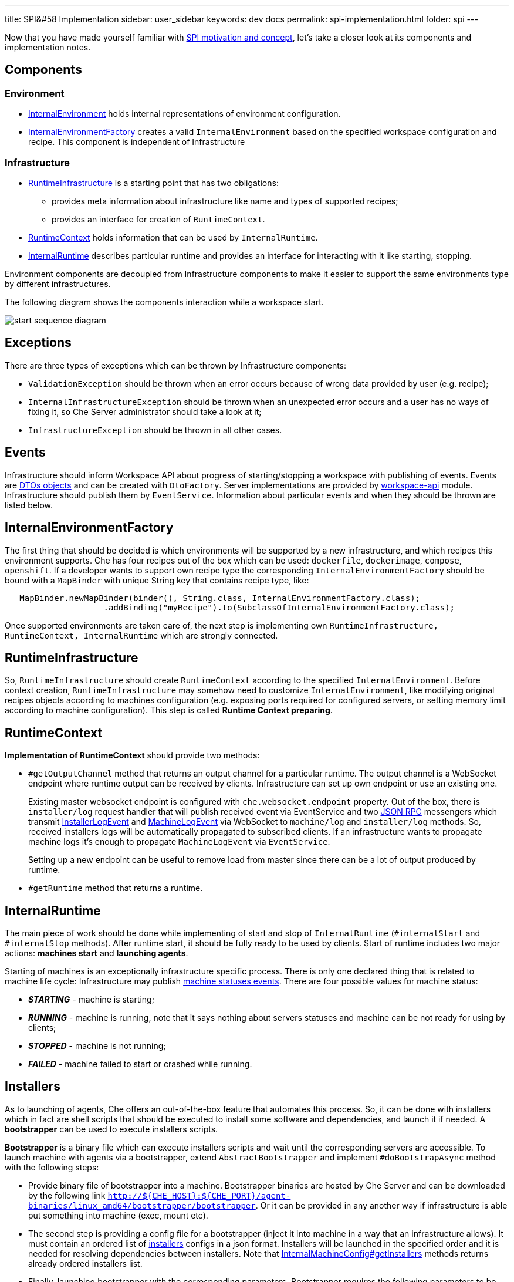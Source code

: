 ---
title: SPI&#58 Implementation
sidebar: user_sidebar
keywords: dev docs
permalink: spi-implementation.html
folder: spi
---

Now that you have made yourself familiar with link:spi_overview[SPI motivation and concept], let’s take a closer look at its components and implementation notes.

[id="components"]
== Components

[id="environment"]
=== Environment

* https://github.com/eclipse/che/blob/master/wsmaster/che-core-api-workspace/src/main/java/org/eclipse/che/api/workspace/server/spi/environment/InternalEnvironment.java#L32[InternalEnvironment] holds internal representations of environment configuration.
* https://github.com/eclipse/che/blob/master/wsmaster/che-core-api-workspace/src/main/java/org/eclipse/che/api/workspace/server/spi/environment/InternalEnvironmentFactory.java#L45[InternalEnvironmentFactory] creates a valid `InternalEnvironment` based on the specified workspace configuration and recipe. This component is independent of Infrastructure

[id="infrastructure"]
=== Infrastructure

* https://github.com/eclipse/che/blob/master/wsmaster/che-core-api-workspace/src/main/java/org/eclipse/che/api/workspace/server/spi/RuntimeInfrastructure.java[RuntimeInfrastructure] is a starting point that has two obligations:
** provides meta information about infrastructure like name and types of supported recipes;
** provides an interface for creation of `RuntimeContext`.
* https://github.com/eclipse/che/blob/master/wsmaster/che-core-api-workspace/src/main/java/org/eclipse/che/api/workspace/server/spi/RuntimeContext.java[RuntimeContext] holds information that can be used by `InternalRuntime`.
* https://github.com/eclipse/che/blob/master/wsmaster/che-core-api-workspace/src/main/java/org/eclipse/che/api/workspace/server/spi/InternalRuntime.java[InternalRuntime] describes particular runtime and provides an interface for interacting with it like starting, stopping.

Environment components are decoupled from Infrastructure components to make it easier to support the same environments type by different infrastructures.

The following diagram shows the components interaction while a workspace start.

image::spi/start-sequence-diagram.png[]

[id="exceptions"]
== Exceptions

There are three types of exceptions which can be thrown by Infrastructure components:

* `ValidationException` should be thrown when an error occurs because of wrong data provided by user (e.g. recipe);
* `InternalInfrastructureException` should be thrown when an unexpected error occurs and a user has no ways of fixing it, so Che Server administrator should take a look at it;
* `InfrastructureException` should be thrown in all other cases.

[id="events"]
== Events

Infrastructure should inform Workspace API about progress of starting/stopping a workspace with publishing of events. Events are link:dto[DTOs objects] and can be created with `DtoFactory`. Server implementations are provided by https://github.com/eclipse/che/tree/master/wsmaster/che-core-api-workspace[workspace-api] module. Infrastructure should publish them by `EventService`. Information about particular events and when they should be thrown are listed below.

[id="internalenvironmentfactory"]
== InternalEnvironmentFactory

The first thing that should be decided is which environments will be supported by a new infrastructure, and which recipes this environment supports. Che has four recipes out of the box which can be used: `dockerfile`, `dockerimage`, `compose`, `openshift`. If a developer wants to support own recipe type the corresponding `InternalEnvironmentFactory` should be bound with a `MapBinder` with unique String key that contains recipe type, like:

[source,java]
----
   MapBinder.newMapBinder(binder(), String.class, InternalEnvironmentFactory.class);
                    .addBinding("myRecipe").to(SubclassOfInternalEnvironmentFactory.class);
----

Once supported environments are taken care of, the next step is implementing own `RuntimeInfrastructure, RuntimeContext, InternalRuntime` which are strongly connected.

[id="runtimeinfrastructure"]
== RuntimeInfrastructure

So, `RuntimeInfrastructure` should create `RuntimeContext` according to the specified `InternalEnvironment`. Before context creation, `RuntimeInfrastructure` may somehow need to customize `InternalEnvironment`, like modifying original recipes objects according to machines configuration (e.g. exposing ports required for configured servers, or setting memory limit according to machine configuration). This step is called *Runtime Context preparing*.

[id="runtimecontext"]
== RuntimeContext

*Implementation of RuntimeContext* should provide two methods:

* `#getOutputChannel` method that returns an output channel for a particular runtime. The output channel is a WebSocket endpoint where runtime output can be received by clients. Infrastructure can set up own endpoint or use an existing one.
+
Existing master websocket endpoint is configured with `che.websocket.endpoint` property. Out of the box, there is `installer/log` request handler that will publish received event via EventService and two link:json-rpc[JSON RPC] messengers which transmit https://github.com/eclipse/che/blob/master/wsmaster/che-core-api-workspace-shared/src/main/java/org/eclipse/che/api/workspace/shared/dto/event/InstallerLogEvent.java[InstallerLogEvent] and https://github.com/eclipse/che/blob/master/wsmaster/che-core-api-workspace-shared/src/main/java/org/eclipse/che/api/workspace/shared/dto/event/MachineLogEvent.java[MachineLogEvent] via WebSocket to `machine/log` and `installer/log` methods. So, received installers logs will be automatically propagated to subscribed clients. If an infrastructure wants to propagate machine logs it’s enough to propagate `MachineLogEvent` via `EventService`.
+
Setting up a new endpoint can be useful to remove load from master since there can be a lot of output produced by runtime.
* `#getRuntime` method that returns a runtime.

[id="internalruntime"]
== InternalRuntime

The main piece of work should be done while implementing of start and stop of `InternalRuntime` (`#internalStart` and `#internalStop` methods). After runtime start, it should be fully ready to be used by clients. Start of runtime includes two major actions: *machines start* and *launching agents*.

Starting of machines is an exceptionally infrastructure specific process. There is only one declared thing that is related to machine life cycle: Infrastructure may publish https://github.com/eclipse/che/blob/master/wsmaster/che-core-api-workspace-shared/src/main/java/org/eclipse/che/api/workspace/shared/dto/event/MachineStatusEvent.java#L25[machine statuses events]. There are four possible values for machine status:

* *_STARTING_* - machine is starting;
* *_RUNNING_* - machine is running, note that it says nothing about servers statuses and machine can be not ready for using by clients;
* *_STOPPED_* - machine is not running;
* *_FAILED_* - machine failed to start or crashed while running.

[id="installers"]
== Installers

As to launching of agents, Che offers an out-of-the-box feature that automates this process. So, it can be done with installers which in fact are shell scripts that should be executed to install some software and dependencies, and launch it if needed. A *bootstrapper* can be used to execute installers scripts.

*Bootstrapper* is a binary file which can execute installers scripts and wait until the corresponding servers are accessible. To launch machine with agents via a bootstrapper, extend `AbstractBootstrapper` and implement `#doBootstrapAsync` method with the following steps:

* Provide binary file of bootstrapper into a machine. Bootstrapper binaries are hosted by Che Server and can be downloaded by the following link `http://${CHE_HOST}:${CHE_PORT}/agent-binaries/linux_amd64/bootstrapper/bootstrapper`. Or it can be provided in any another way if infrastructure is able put something into machine (exec, mount etc).
* The second step is providing a config file for a bootstrapper (inject it into machine in a way that an infrastructure allows). It must contain an ordered list of https://github.com/eclipse/che/blob/master/wsmaster/che-core-api-installer-shared/src/main/java/org/eclipse/che/api/installer/shared/model/Installer.java[installers] configs in a json format. Installers will be launched in the specified order and it is needed for resolving dependencies between installers. Note that https://github.com/eclipse/che/blob/master/wsmaster/che-core-api-workspace/src/main/java/org/eclipse/che/api/workspace/server/spi/environment/InternalMachineConfig.java#L76[InternalMachineConfig#getInstallers] methods returns already ordered installers list.
* Finally, launching bootstrapper with the corresponding parameters. Bootstrapper requires the following parameters to be specified as start arguments:
** *_machine-name_* - machine name where this particular bootstrapper is running.
** *_runtime-id_* - runtime identifier in format 'workspace:environment:owner'.
** *_push-endpoint_* - a WebSocket endpoint where to push statuses.
** *_push-logs-endpoint_* - a WebSocket endpoint where to push logs.
+
The following parameters are optional and there is default behavior when they are missing:
** *_-installer-timeout_* - time(in seconds) given for one installer to complete its installation. If installation is not finished in time it will be interrupted. Default value 120 seconds (3 minutes);
** *_server-check-period_* - time(in seconds) between servers availability checks. Once servers for an installer are available, checks are stopped. The default value is 3 seconds;
** *_file_* - configuration file path. Default value - `config.json`;
** *_logs-endpoint-reconnect-period_* - time(in seconds) between attempts to reconnect to push-logs-endpoint. Bootstrapper tries to reconnect to push-logs-endpoint when previously established connection lost. Default value - 10 seconds.

Skeletal implementation of `AbstractBootstrapper` should look like the following sample:

[source,java]
----
package org.eclipse.che.workspace.infrastructure.dummy.bootstrapper;

import ...;

public class MyBootstrapper extends AbstractBootstrapper {
  private static final Gson GSON = new GsonBuilder().disableHtmlEscaping().create();

  private final String machineName;
  private final RuntimeIdentity runtimeIdentity;
  private final List<Installer> installers;
  private final int serverCheckPeriodSeconds;
  private final int installerTimeoutSeconds;
  private final String installerWebsocketEndpoint;
  private final String outputWebsocketEndpoint;

  public MyBootstrapper(
      @Assisted String machineName,
      @Assisted RuntimeIdentity runtimeIdentity,
      @Assisted List<Installer> installers,
      EventService eventService,
      @Named("che.websocket.endpoint") String cheWebsocketEndpoint,
      @Named("che.infra.dummy.output_endpoint") String myOutputEndpoint,
      @Named("che.infra.dummy.bootstrapper.timeout_min") int bootstrappingTimeoutMinutes,
      @Named("che.infra.dummy.bootstrapper.installer_timeout_sec") int installerTimeoutSeconds,
      @Named("che.infra.dummy.bootstrapper.server_check_period_sec") int serverCheckPeriodSeconds) {
    super(machineName, runtimeIdentity, bootstrappingTimeoutMinutes, myOutputEndpoint,
        cheWebsocketEndpoint, eventService);
    this.machineName = machineName;
    this.runtimeIdentity = runtimeIdentity;
    this.installers = installers;
    this.serverCheckPeriodSeconds = serverCheckPeriodSeconds;
    this.installerTimeoutSeconds = installerTimeoutSeconds;
    this.installerWebsocketEndpoint = cheWebsocketEndpoint;
    this.outputWebsocketEndpoint = myOutputEndpoint;
  }

  @Override
  protected void doBootstrapAsync(String installerWebsocketEndpoint, String outputWebsocketEndpoint)
      throws InfrastructureException {
    // inject bootstrapper binaries

    // make it executable

    String configJson = GSON.toJson(installers);
    // inject config.json file

    // launch bootstrapper with the corresponding
    // configuration parameters
    //
    // ./bootstrapper -machine-name $machineName
    //                -runtime-id + String.format("%s:%s:%s",
    //                                            runtimeIdentity.getWorkspaceId(),
    //                                            runtimeIdentity.getEnvName(),
    //                                            runtimeIdentity.getOwner()
    //                -push-endpoint $installerWebsocketEndpoint
    //                -push-logs-endpoint $outputWebsocketEndpoint
    //                -server-check-period $serverCheckPeriodSeconds
    //                -installer-timeout $installerTimeoutSeconds
    //                -file $pathToConfigFileHere
  }
}
----

When it is implemented `InternalRuntime` can easily use it in the following way:

[source,java]
----
public class MyInternalRuntime extends InternalRuntime<MyRuntimeContext> {

    private void doBootstrap(String machineName, InternalMachineConfig machineConfig)
        throws InfrastructureException, InterruptedException {
      MyBootstrapper myBootstrapper =
          myBootstrapperFactory.create(
              machineName, getContext().getIdentity(), machineConfig.getInstallers());

      myBootstrapper.bootstrap();
    }
}
----

[id="servers"]
== Servers

See: link:#servers[Servers]

Machine configuration contains servers configuration that will be launched inside it. Servers can be embedded into a machine or launched by installers. If an application has more than one endpoint (like http and websocket, or the same protocol by different paths) it can declare different servers. There are two kinds of servers:

* Internal servers which are available only for other machines of a workspace;
* Public server which are available for all clients.

Public servers should be protected with authentication since they are publicly accessible. Internal servers don’t require any authentication since they must be accessible only for other machines. So, servers configs have the following format:

[source,java]
----
/** Configuration of server that can be started inside of machine. */
public interface ServerConfig {
  /**
   * Port used by server. It may contain protocol(tcp or udp) after '/' symbol. If protocol is
   * missing tcp will be used by default.
   * Example: '8080/tcp', '8080/udp', '8080'.
   */
  String getPort();

  /**
   * Protocol for configuring preview url of this server.
   * Example: 'http', 'https', 'tcp', 'udp', 'ws', 'wss'.
   */
  String getProtocol();

  /** Path used by server. */
  @Nullable
  String getPath();

  /** Attributes of the server */
  Map<String, String> getAttributes();
}
----

There is an attribute of which has name `internal` and boolean value which indicates whether server should be internal or public. If the attribute is missing or its value differs from "true" than server is treated as public. Infrastructure is responsible for propagated ports of servers in different ways depending on whether or not the server is internal. Port is a machine port which will be used by a server and should be propagated by infrastructure for the clients. The way of propagating of machine port is infrastructure specific. To interact with servers Che clients use servers provided by an Infrastructure. So, the server object has the following format:

[source,java]
----
public interface Server {
  /** Returns URL exposing the server */
  String getUrl();

  /** Returns the status */
  ServerStatus getStatus();

  /** Returns attributes of the server with some metadata */
  Map<String, String> getAttributes();
}
----

Attributes from server configs should be propagated to servers.

The server URL should be evaluated by Infrastructure with `protocol` and `path` from server config, while `host name` and `port` values depending on the way in which machines ports are propagated by an infrastructure. Note that server URL can be rewritten with `URLRewriter` by abstract `InternalRuntime`, so clients will get modified URL. It is used when Che machines supposed to be accessible via reverse Proxy.

As to server statuses they are provided by Infrastructure. There are three possible values for them:

* RUNNING is returned when server is up and running;
* STOPPED is returned when server is not running;
* UNKNOWN there is no information about server status.

Checking of servers statuses can be performed in infrastructure specific way. Or Workspace API provides out of box server checkers which can be used by Infrastructure. Now there are servers checks only for most critical servers for Che clients: wsagent, terminal, exec. It can be used by Runtime while starting and waiting until servers are available in the following way:

[source,java]
----
import org.eclipse.che.api.workspace.server.hc.ServersChecker;
import org.eclipse.che.api.workspace.server.hc.ServersCheckerFactory;

private class MyInternalRuntime {
  ...

  private void doWaitServersRunning(String machineName, InternalMachineConfiug machineConfig)
      throws InfrastructureException, InterruptedException {
    ServersChecker readinessChecker = serverCheckerFactory.create(getContext().getIdentity(),
                                                      machineName, machine.getServers());
    readinessChecker.startAsync((serverRef) -> {
      // update server state to RUNNING
      sendRunningServerEvent(machineName, serverRef);
    });
    readinessChecker.await();
  }
}
----

In addition there are server probes which may be scheduled to continuously checks server liveness. Here is an example of how to do this:

[source,java]
----
import org.eclipse.che.api.workspace.server.hc.probe.ProbeResult;
import org.eclipse.che.api.workspace.server.hc.probe.ProbeResult.ProbeStatus;
import org.eclipse.che.api.workspace.server.hc.probe.ProbeScheduler;
import org.eclipse.che.api.workspace.server.hc.probe.WorkspaceProbesFactory;

private class MyInternalRuntime {
  private final ProbeScheduler probeScheduler;
  private final WorkspaceProbesFactory probesFactory;
  ...
  private void doScheduleServersLivenessProbes(String machineName) throws InfrastructureException {
    RuntimeIdentity identity = getContext().getIdentity();
    probeScheduler.schedule(
      probesFactory.getProbes(identity.getWorkspaceId(), machineName, /*resolved machine servers should be here instead of empty map*/ emptyMap()),
      new ServerLivenessHandler());
  }

  private class ServerLivenessHandler implements Consumer<ProbeResult> {
    @Override
    public void accept(ProbeResult probeResult) {
      String machineName = probeResult.getMachineName();
      String serverName = probeResult.getServerName();
      ProbeStatus probeStatus = probeResult.getStatus();
      Server server = /*assign server which has name serverName to which probe is related instead of null*/ null;
      ServerStatus oldServerStatus = server.getStatus();
      ServerStatus serverStatus;

      if (probeStatus == ProbeStatus.FAILED && oldServerStatus == ServerStatus.RUNNING) {
        serverStatus = ServerStatus.STOPPED;
      } else if (probeStatus == ProbeStatus.PASSED && (oldServerStatus != ServerStatus.RUNNING)) {
        serverStatus = ServerStatus.RUNNING;
      } else {
        return;
      }

      // set new status serverStatus into machine with name machineName

      // send event about changing server status
    }
}
----

[id="volumes"]
== Volumes

A link:#volumes[volume] is a persistent storage that can be used for sharing data between machines of a workspace or for saving data persistently. Volumes field in a machine configuration is a map where key is volume name and value is volume itself. For now, volume object has only one field `path`. It’s an absolute path where volume should be mounted in the machine.

[source,json]
----
{
  "myMachine": {
     ...
     "volumes": {
       "maven_repo": {
         "path": "/home/user/.m2/repository"
       }
     }
  }
}
----

Note that if a volume with the same name is used in different machines then the same volume should be shared between machines.

Infrastructure must implement supporting of volumes in its own way.

[id="workspace-start-interruption"]
== Workspace Start Interruption

Workspace API allows users to stop workspaces that are *_STARTING_*, but whether they will interrupt the launch of the workspace or not, depends on the implementation of the infrastructure. So `InternalRuntime` should expect that `internalStop` method may be called when `internalStart` hasn’t finished its work yet. Then `InternalRuntime` may interrupt runtime start or throw an exception if stopping of a workspace with a *_STARTING_* status is not supported by an infrastructure.

[id="runtimes-recovering"]
== Runtimes Recovering

Workspace API allows Infrastructure to pick up running runtime while getting it from context. It allows recovering running runtime when workspace master crashed, or restart/reconfigure/update workspace master without workspaces stopping.

[id="skeletal-implementation"]
== Skeletal Implementation

The full skeletal implementation is located in the following https://github.com/codenvy/che-infra-sample[repository].

